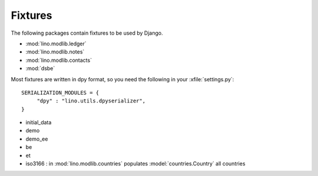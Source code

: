 Fixtures
========

The following packages contain fixtures to be used by Django.

- :mod:`lino.modlib.ledger`
- :mod:`lino.modlib.notes`
- :mod:`lino.modlib.contacts`
- :mod:`dsbe`


Most fixtures are written in dpy format, so you need the following in 
your :xfile:`settings.py`::

  SERIALIZATION_MODULES = {
       "dpy" : "lino.utils.dpyserializer",
  }



- initial_data
- demo
- demo_ee
- be
- et
- iso3166 : in :mod:`lino.modlib.countries` populates :model:`countries.Country` all countries

